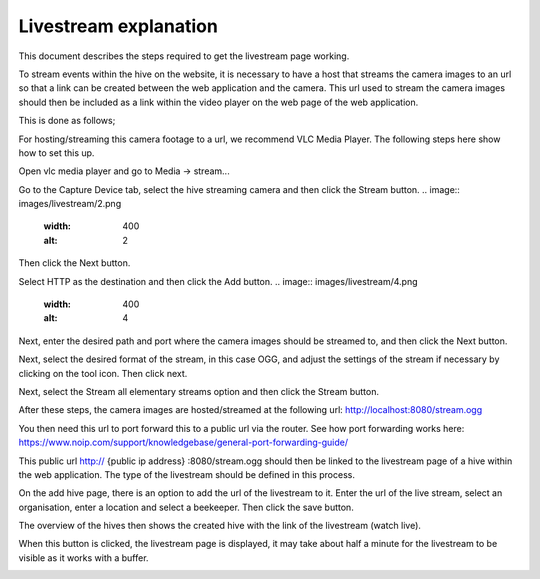 Livestream explanation
==================

This document describes the steps required to get the livestream page working.

To stream events within the hive on the website, it is necessary to have a host that streams the camera images to an url so that a link can be created between the web application and the camera. This url used to stream the camera images should then be included as a link within the video player on the web page of the web application.

This is done as follows;

For hosting/streaming this camera footage to a url, we recommend VLC Media Player. The following steps here show how to set this up.

Open vlc media player and go to Media -> stream...

.. image:: images/livestream/1.png
    :width: 400
    :alt: 1

Go to the Capture Device tab, select the hive streaming camera and then click the Stream button.
.. image:: images/livestream/2.png
    :width: 400
    :alt: 2

Then click the Next button.

.. image:: images/livestream/3.png
    :width: 400
    :alt: 3

Select HTTP as the destination and then click the Add button.
.. image:: images/livestream/4.png
    :width: 400
    :alt: 4

Next, enter the desired path and port where the camera images should be streamed to, and then click the Next button.

.. image:: images/livestream/5.png
    :width: 400
    :alt: 5

Next, select the desired format of the stream, in this case OGG, and adjust the settings of the stream if necessary by clicking on the tool icon. Then click next.

.. image:: images/livestream/6.png
    :width: 400
    :alt: 6

.. image:: images/livestream/7.png
    :width: 400
    :alt: 7

.. image:: images/livestream/8.png
    :width: 400
    :alt: 8

Next, select the Stream all elementary streams option and then click the Stream button.

.. image:: images/livestream/9.png
    :width: 400
    :alt: 9

After these steps, the camera images are hosted/streamed at the following url: http://localhost:8080/stream.ogg

You then need this url to port forward this to a public url via the router. See how port forwarding works here: https://www.noip.com/support/knowledgebase/general-port-forwarding-guide/

This public url http:// {public ip address} :8080/stream.ogg should then be linked to the livestream page of a hive within the web application. The type of the livestream should be defined in this process.

On the add hive page, there is an option to add the url of the livestream to it. Enter the url of the live stream, select an organisation, enter a location and select a beekeeper. Then click the save button.

The overview of the hives then shows the created hive with the link of the livestream (watch live).

.. image:: images/livestream/10.png
    :width: 400
    :alt: 10

When this button is clicked, the livestream page is displayed, it may take about half a minute for the livestream to be visible as it works with a buffer.

.. image:: images/livestream/11.png
    :width: 400
    :alt: 11
